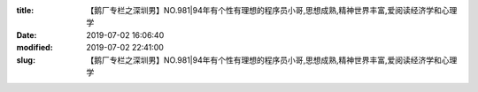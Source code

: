 
:title: 【鹅厂专栏之深圳男】NO.981|94年有个性有理想的程序员小哥,思想成熟,精神世界丰富,爱阅读经济学和心理学
:date: 2019-07-02 16:06:40
:modified: 2019-07-02 22:41:00
:slug: 【鹅厂专栏之深圳男】NO.981|94年有个性有理想的程序员小哥,思想成熟,精神世界丰富,爱阅读经济学和心理学


.. raw:: html
    :file: html/【鹅厂专栏之深圳男】NO.981|94年有个性有理想的程序员小哥,思想成熟,精神世界丰富,爱阅读经济学和心理学.html
